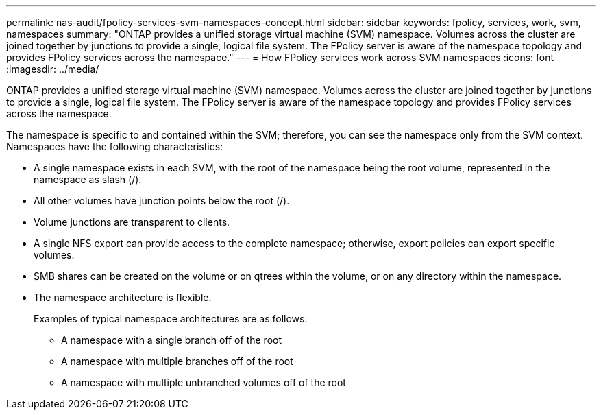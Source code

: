 ---
permalink: nas-audit/fpolicy-services-svm-namespaces-concept.html
sidebar: sidebar
keywords: fpolicy, services, work, svm, namespaces
summary: "ONTAP provides a unified storage virtual machine (SVM) namespace. Volumes across the cluster are joined together by junctions to provide a single, logical file system. The FPolicy server is aware of the namespace topology and provides FPolicy services across the namespace."
---
= How FPolicy services work across SVM namespaces
:icons: font
:imagesdir: ../media/

[.lead]
ONTAP provides a unified storage virtual machine (SVM) namespace. Volumes across the cluster are joined together by junctions to provide a single, logical file system. The FPolicy server is aware of the namespace topology and provides FPolicy services across the namespace.

The namespace is specific to and contained within the SVM; therefore, you can see the namespace only from the SVM context. Namespaces have the following characteristics:

* A single namespace exists in each SVM, with the root of the namespace being the root volume, represented in the namespace as slash (/).
* All other volumes have junction points below the root (/).
* Volume junctions are transparent to clients.
* A single NFS export can provide access to the complete namespace; otherwise, export policies can export specific volumes.
* SMB shares can be created on the volume or on qtrees within the volume, or on any directory within the namespace.
* The namespace architecture is flexible.
+
Examples of typical namespace architectures are as follows:

 ** A namespace with a single branch off of the root
 ** A namespace with multiple branches off of the root
 ** A namespace with multiple unbranched volumes off of the root
